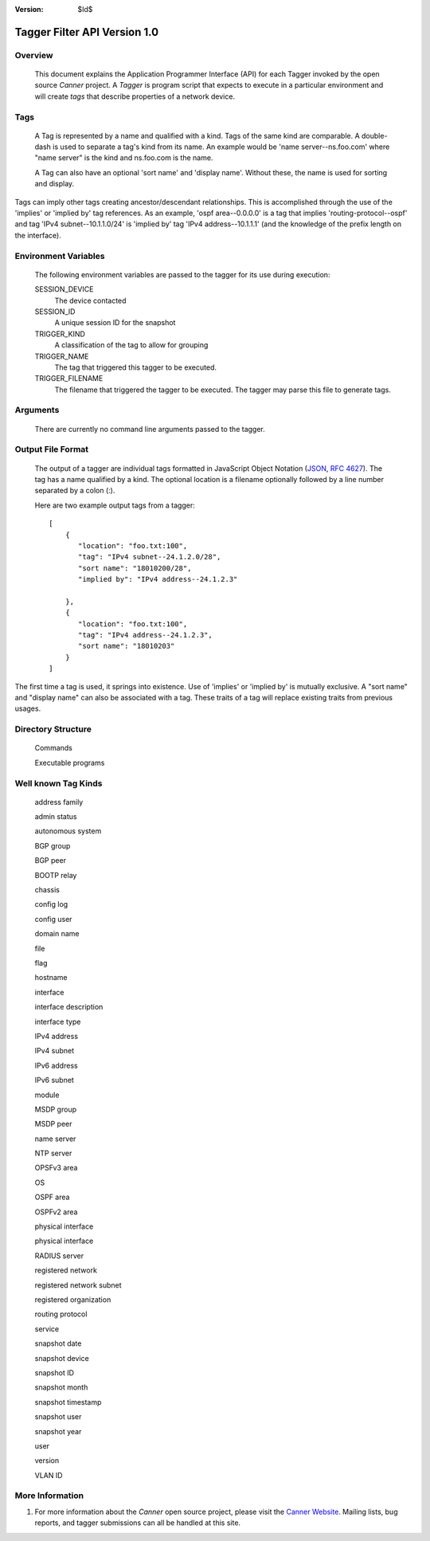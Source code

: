 :Version: $Id$

Tagger Filter API Version 1.0
=============================

Overview
--------
  This document explains the Application Programmer Interface (API) for each Tagger invoked by the open source *Canner* project. A *Tagger* is program script that expects to execute in a particular environment and will create *tags* that describe properties of a network device.

Tags
----

  A Tag is represented by a name and qualified with a kind. Tags of the same kind are comparable. A double-dash is used to separate a tag's kind from its name. An example would be 'name server--ns.foo.com' where "name server" is the kind and ns.foo.com is the name.

  A Tag can also have an optional 'sort name' and 'display name'. Without these, the name is used for sorting and display.

Tags can imply other tags creating ancestor/descendant relationships. This is accomplished through the use of the 'implies' or 'implied by' tag references. As an example, 'ospf area--0.0.0.0' is a tag that implies 'routing-protocol--ospf' and tag 'IPv4 subnet--10.1.1.0/24' is 'implied by' tag 'IPv4 address--10.1.1.1' (and the knowledge of the prefix length on the interface).

Environment Variables
---------------------

  The following environment variables are passed to the tagger for its use during execution:
  
  SESSION_DEVICE
    The device contacted
    
  SESSION_ID
    A unique session ID for the snapshot
    
  TRIGGER_KIND
    A classification of the tag to allow for grouping

  TRIGGER_NAME
    The tag that triggered this tagger to be executed.
                  
  TRIGGER_FILENAME
    The filename that triggered the tagger to be executed. The tagger may parse this file to generate tags.
        
Arguments
---------

  There are currently no command line arguments passed to the tagger.


Output File Format
------------------

  The output of a tagger are individual tags formatted in JavaScript Object Notation (`JSON`_, `RFC 4627`_). The tag has a name qualified by a kind. The optional location is a filename optionally followed by a line number separated by a colon (:).
  
  Here are two example output tags from a tagger::

    [
        {
           "location": "foo.txt:100",
           "tag": "IPv4 subnet--24.1.2.0/28",
           "sort name": "18010200/28",
           "implied by": "IPv4 address--24.1.2.3"
           
        },
        {
           "location": "foo.txt:100",
           "tag": "IPv4 address--24.1.2.3",
           "sort name": "18010203"
        }
    ]

The first time a tag is used, it springs into existence. Use of 'implies' or 'implied by' is mutually exclusive. A "sort name" and "display name" can also be associated with a tag. These traits of a tag will replace existing traits from previous usages.

.. _JSON: http://www.json.org/
.. _RFC 4627: http://www.ietf.org/rfc/rfc4627.txt

Directory Structure
-------------------
  Commands
  
  Executable programs

Well known Tag Kinds
--------------------
  address family
  
  admin status

  autonomous system

  BGP group

  BGP peer

  BOOTP relay

  chassis

  config log

  config user

  domain name

  file

  flag

  hostname

  interface

  interface description

  interface type

  IPv4 address

  IPv4 subnet

  IPv6 address

  IPv6 subnet

  module

  MSDP group

  MSDP peer

  name server

  NTP server

  OPSFv3 area

  OS

  OSPF area

  OSPFv2 area

  physical interface

  physical interface

  RADIUS server

  registered network

  registered network subnet

  registered organization

  routing protocol

  service

  snapshot date

  snapshot device

  snapshot ID

  snapshot month

  snapshot timestamp

  snapshot user

  snapshot year

  user

  version

  VLAN ID

More Information
----------------

#. For more information about the *Canner* open source project, please visit the `Canner Website`_. Mailing lists, bug reports, and tagger submissions can all be handled at this site.

.. _Canner Website: http://canner.bangj.com